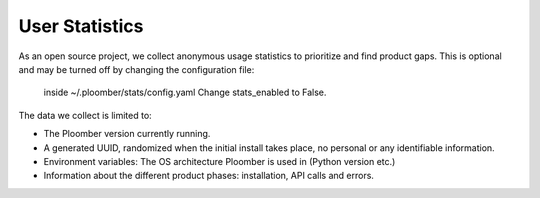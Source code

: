 User Statistics
==========

As an open source project, we collect anonymous usage statistics to prioritize and find product gaps.
This is optional and may be turned off by changing the configuration file:
 inside ~/.ploomber/stats/config.yaml
 Change stats_enabled to False.

The data we collect is limited to:

- The Ploomber version currently running.
- A generated UUID, randomized when the initial install takes place, no personal or any identifiable information.
- Environment variables: The OS architecture Ploomber is used in (Python version etc.)
- Information about the different product phases: installation, API calls and errors.
